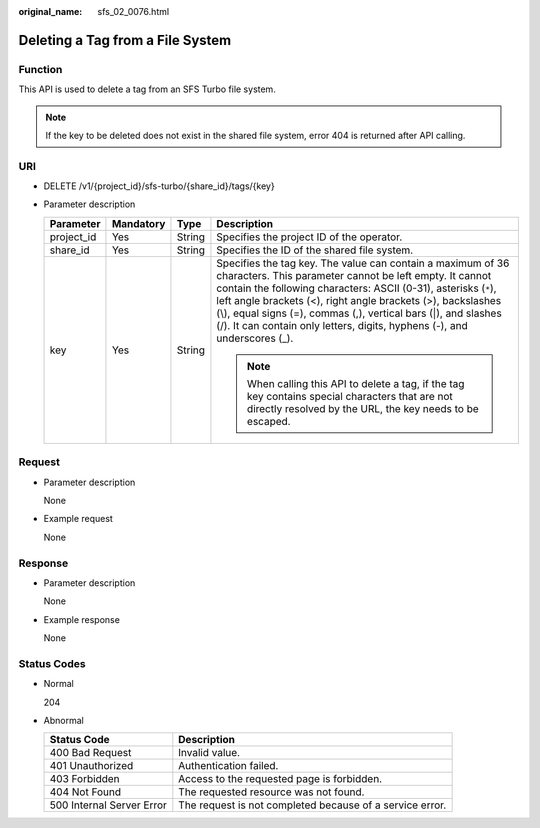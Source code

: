 :original_name: sfs_02_0076.html

.. _sfs_02_0076:

Deleting a Tag from a File System
=================================

Function
--------

This API is used to delete a tag from an SFS Turbo file system.

.. note::

   If the key to be deleted does not exist in the shared file system, error 404 is returned after API calling.

URI
---

-  DELETE /v1/{project_id}/sfs-turbo/{share_id}/tags/{key}
-  Parameter description

   +-----------------+-----------------+-----------------+---------------------------------------------------------------------------------------------------------------------------------------------------------------------------------------------------------------------------------------------------------------------------------------------------------------------------------------------------------------------------------------------------------+
   | Parameter       | Mandatory       | Type            | Description                                                                                                                                                                                                                                                                                                                                                                                             |
   +=================+=================+=================+=========================================================================================================================================================================================================================================================================================================================================================================================================+
   | project_id      | Yes             | String          | Specifies the project ID of the operator.                                                                                                                                                                                                                                                                                                                                                               |
   +-----------------+-----------------+-----------------+---------------------------------------------------------------------------------------------------------------------------------------------------------------------------------------------------------------------------------------------------------------------------------------------------------------------------------------------------------------------------------------------------------+
   | share_id        | Yes             | String          | Specifies the ID of the shared file system.                                                                                                                                                                                                                                                                                                                                                             |
   +-----------------+-----------------+-----------------+---------------------------------------------------------------------------------------------------------------------------------------------------------------------------------------------------------------------------------------------------------------------------------------------------------------------------------------------------------------------------------------------------------+
   | key             | Yes             | String          | Specifies the tag key. The value can contain a maximum of 36 characters. This parameter cannot be left empty. It cannot contain the following characters: ASCII (0-31), asterisks (``*``), left angle brackets (<), right angle brackets (>), backslashes (\\), equal signs (=), commas (,), vertical bars (|), and slashes (/). It can contain only letters, digits, hyphens (-), and underscores (_). |
   |                 |                 |                 |                                                                                                                                                                                                                                                                                                                                                                                                         |
   |                 |                 |                 | .. note::                                                                                                                                                                                                                                                                                                                                                                                               |
   |                 |                 |                 |                                                                                                                                                                                                                                                                                                                                                                                                         |
   |                 |                 |                 |    When calling this API to delete a tag, if the tag key contains special characters that are not directly resolved by the URL, the key needs to be escaped.                                                                                                                                                                                                                                            |
   +-----------------+-----------------+-----------------+---------------------------------------------------------------------------------------------------------------------------------------------------------------------------------------------------------------------------------------------------------------------------------------------------------------------------------------------------------------------------------------------------------+

Request
-------

-  Parameter description

   None

-  Example request

   None

Response
--------

-  Parameter description

   None

-  Example response

   None

Status Codes
------------

-  Normal

   204

-  Abnormal

   +---------------------------+----------------------------------------------------------+
   | Status Code               | Description                                              |
   +===========================+==========================================================+
   | 400 Bad Request           | Invalid value.                                           |
   +---------------------------+----------------------------------------------------------+
   | 401 Unauthorized          | Authentication failed.                                   |
   +---------------------------+----------------------------------------------------------+
   | 403 Forbidden             | Access to the requested page is forbidden.               |
   +---------------------------+----------------------------------------------------------+
   | 404 Not Found             | The requested resource was not found.                    |
   +---------------------------+----------------------------------------------------------+
   | 500 Internal Server Error | The request is not completed because of a service error. |
   +---------------------------+----------------------------------------------------------+
